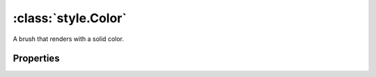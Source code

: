 :class:`style.Color`
====================

.. class:: style.Color

    A brush that renders with a solid color.

Properties
----------

.. attribute:: Color.value

    ``String``
    The hex color value.  When setting the value, a CSS color name may be
    used.  See http://www.w3schools.com/css/css_colornames.asp for supported
    color names.









